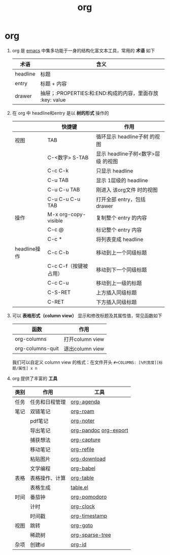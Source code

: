 :PROPERTIES:
:ID:       2d50336c-dabb-4c57-8cb5-b7853cabd245
:END:
#+title: org
#+filetags: emacs

* org
1. org 是 [[id:42689b29-37d3-457a-be3a-be8d83cfaf74][emacs]] 中集多功能于一身的结构化富文本工具，常用的 *术语* 如下
   | 术语     | 含义                                                      |
   |----------+-----------------------------------------------------------|
   | headline | 标题                                                      |
   | entry    | 标题 + 内容                                               |
   | drawer   | 抽屉；:PROPERTIES:和:END:构成的内容，里面存放 :key: value |
2. 在 org 中 headline和entry 是以 *树的形式* 操作的
   |              | 快捷键                | 作用                               |
   |--------------+-----------------------+------------------------------------|
   | 视图         | TAB                   | 循环显示 headline子树 的视图       |
   |              | C-<数字> S-TAB        | 显示 headline子树<数字>层级 的视图 |
   |              | C-c C-k               | 只显示 headline                    |
   |              | C-u TAB               | 显示 1层级的 headline              |
   |              | C-u C-u TAB           | 刚进入 该org文件 时的视图          |
   |              | C-u C-u C-u TAB       | 打开全部 entry，包括 drawer        |
   |--------------+-----------------------+------------------------------------|
   | 操作         | M-x org-copy-visible  | 复制整个 entry 的内容              |
   |              | C-c @                 | 标记整个 entry 内容                |
   |              | C-c *                 | 将列表变成 headline                |
   |--------------+-----------------------+------------------------------------|
   | headline操作 | C-c C-b               | 移动到上一个同级标题               |
   |              | C-c C-f（按键被占用） | 移动到下一个同级标题               |
   |              | C-c C-u               | 移动到上一级的标题                 |
   |              | C-S-RET               | 上方插入同级标题                   |
   |              | C-RET                 | 下方插入同级标题                   |
3. 可以 *表格形式（column view）* 显示和修改标题及其属性值，常见函数如下
   | 函数             | 作用            |
   |------------------+-----------------|
   | org-columns      | 打开column view |
   | org-columns-quit | 退出column view |
   我们可以自定义 column view 的格式：在文件开头 =#+COLUMNS: [%列宽度][标题/属性] x n=
4. org 提供了丰富的 *工具*
   | 类别 | 作用           | 工具                  |
   |------+----------------+-----------------------|
   | 任务 | 任务和日程管理 | [[id:ff91392f-bdeb-4fd6-b4fd-d0355c3be5eb][org-agenda]]            |
   |------+----------------+-----------------------|
   | 笔记 | 双链笔记       | [[id:4501892f-ce3c-4e7c-989a-49a828d1294a][org-roam]]              |
   |      | pdf笔记        | [[id:d65dd25a-e032-4237-b38b-e1a9eec370f0][org-noter]]             |
   |      | 导出笔记       | [[id:604b863d-174c-4ce5-95cb-b6175b4c7c05][org-pandoc]] [[id:d9ec78e3-9bc9-42e0-ad04-eebc8f0efd01][org-export]] |
   |      | 捕获想法       | [[id:182a3be6-99f8-4df1-a8db-47a6a3550345][org-capture]]           |
   |      | 移动笔记       | [[id:dba4c85d-5a01-44d7-be35-717d76ac8ea3][org-refile]]            |
   |      | 粘贴图片       | [[id:04055be6-57c9-44f2-b4d1-ddf389c58e4b][org-download]]          |
   |      | 文学编程       | [[id:cdd95a82-4ae0-4cdd-a9a8-40267f152a13][org-babel]]             |
   |------+----------------+-----------------------|
   | 表格 | 表格操作、计算 | [[id:dc392b84-65d5-4c41-9d09-15de26a5aa6b][org-table]]             |
   |      | 表格生成       | [[id:b171b65c-5b04-4d60-b061-5edb30c130d5][table.el]]              |
   |------+----------------+-----------------------|
   | 时间 | 番茄钟         | [[id:1fd43cc3-35ac-4867-ac16-ec14c50e8afc][org-pomodoro]]          |
   |      | 计时           | [[id:54b77c23-d971-4522-b36a-5c620e6db2ff][org-clock]]             |
   |      | 时间戳         | [[id:c22a9aa5-cf34-4916-b456-f19a01413a7a][org-timestamp]]         |
   |------+----------------+-----------------------|
   | 视图 | 跳转           | [[id:42ec6ff8-b4c2-40cc-a533-bb55d2b20204][org-goto]]              |
   |      | 稀疏树         | [[id:0ef912e3-677b-4754-93d2-1906d6775b28][org-sparse-tree]]       |
   |------+----------------+-----------------------|
   | 杂项 | 创建id         | [[id:b86ab583-2d53-473c-a1f5-8ad596502fe4][org-id]]                |
